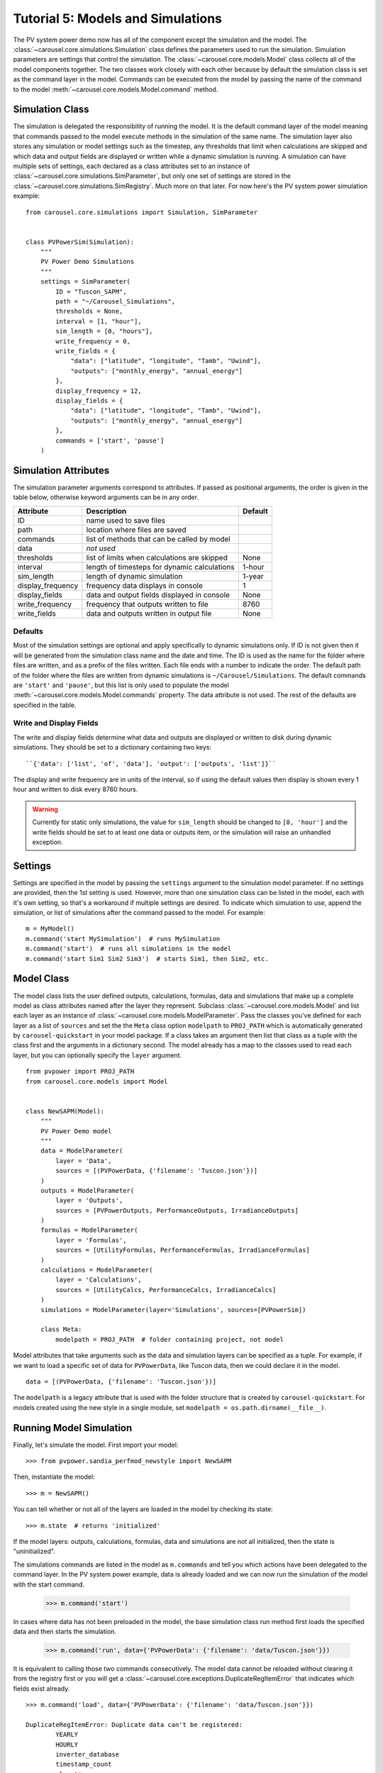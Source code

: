 .. _tutorial-5:

Tutorial 5: Models and Simulations
==================================
The PV system power demo now has all of the component except the simulation
and the model. The :class:`~carousel.core.simulations.Simulation` class defines
the parameters used to run the simulation. Simulation parameters are settings
that control the simulation. The :class:`~carousel.core.models.Model` class
collects all of the model components together. The two classes work closely with
each other because by default the simulation class is set as the command layer
in the model. Commands can be executed from the model by passing the name of the
command to the model :meth:`~carousel.core.models.Model.command` method.

Simulation Class
----------------
The simulation is delegated the responsibility of running the model. It is the
default command layer of the model meaning that commands passed to the model
execute methods in the simulation of the same name. The simulation layer also
stores any simulation or model settings such as the timestep, any thresholds
that limit when calculations are skipped and which data and output fields are
displayed or written while a dynamic simulation is running. A simulation can
have multiple sets of settings, each declared as a class attributes set to an
instance of :class:`~carousel.core.simulations.SimParameter`, but only one set
of settings are stored in the :class:`~carousel.core.simulations.SimRegistry`.
Much more on that later. For now here's the PV system power simulation example::

    from carousel.core.simulations import Simulation, SimParameter


    class PVPowerSim(Simulation):
        """
        PV Power Demo Simulations
        """
        settings = SimParameter(
            ID = "Tuscon_SAPM",
            path = "~/Carousel_Simulations",
            thresholds = None,
            interval = [1, "hour"],
            sim_length = [0, "hours"],
            write_frequency = 0,
            write_fields = {
                "data": ["latitude", "longitude", "Tamb", "Uwind"],
                "outputs": ["monthly_energy", "annual_energy"]
            },
            display_frequency = 12,
            display_fields = {
                "data": ["latitude", "longitude", "Tamb", "Uwind"],
                "outputs": ["monthly_energy", "annual_energy"]
            },
            commands = ['start', 'pause']
        )

Simulation Attributes
---------------------
The simulation parameter arguments correspond to attributes. If passed as
positional arguments, the order is given in the table below, otherwise keyword
arguments can be in any order.

===================  ============================================  =======
Attribute            Description                                   Default
===================  ============================================  =======
ID                   name used to save files
path                 location where files are saved
commands             list of methods that can be called by model
data                 *not used*
thresholds           list of limits when calculations are skipped  None
interval             length of timesteps for dynamic calculations  1-hour
sim_length           length of dynamic simulation                  1-year
display_frequency    frequency data displays in console            1
display_fields       data and output fields displayed in console   None
write_frequency      frequency that outputs written to file        8760
write_fields         data and outputs written in output file       None
===================  ============================================  =======

Defaults
~~~~~~~~
Most of the simulation settings are optional and apply specifically to dynamic
simulations only. If ID is not given then it will be generated from the
simulation class name and the date and time. The ID is used as the name for the
folder where files are written, and as a prefix of the files written. Each file
ends with a number to indicate the order. The default path of the folder where
the files are written from dynamic simulations is ``~/Carousel/Simulations``.
The default commands are ``'start'`` and ``'pause'``, but this list is only used
to populate the model :meth:`~carousel.core.models.Model.commands` property. The
data attribute is not used. The rest of the defaults are specified in the table.

Write and Display Fields
~~~~~~~~~~~~~~~~~~~~~~~~
The write and display fields determine what data and outputs are displayed or
written to disk during dynamic simulations. They should be set to a dictionary
containing two keys::

    ``{'data': ['list', 'of', 'data'], 'output': ['outputs', 'list']}``

The display and write frequency are in units of the interval, so if using the
default values then display is shown every 1 hour and written to disk every 8760
hours.

.. warning::
   Currently for static only simulations, the value for ``sim_length`` should be
   changed to ``[0, 'hour']`` and the write fields should be set to at least one
   data or outputs item, or the simulation will raise an unhandled exception.

Settings
--------
Settings are specified in the model by passing the ``settings`` argument to the
simulation model parameter. If no settings are provided, then the 1st setting is
used. However, more than one simulation class can be listed in the model, each
with it's own setting, so that's a workaround if multiple settings are desired.
To indicate which simulation to use, append the simulation, or list of
simulations after the command passed to the model. For example::

    m = MyModel()
    m.command('start MySimulation')  # runs MySimulation
    m.command('start')  # runs all simulations in the model
    m.command('start Sim1 Sim2 Sim3')  # starts Sim1, then Sim2, etc.

Model Class
-----------
The model class lists the user defined outputs, calculations, formulas, data and
simulations that make up a complete model as class attributes named after the
layer they represent. Subclass :class:`~carousel.core.models.Model` and list
each layer as an instance of :class:`~carousel.core.models.ModelParameter`. Pass
the classes you've defined for each layer as a list of ``sources`` and set the
the ``Meta`` class option ``modelpath`` to ``PROJ_PATH`` which is automatically
generated by ``carousel-quickstart`` in your model package. If a class takes an
argument then list that class as a tuple with the class first and the arguments
in a dictionary second. The model already has a map to the classes used to read
each layer, but you can optionally specify the ``layer`` argument. ::

    from pvpower import PROJ_PATH
    from carousel.core.models import Model


    class NewSAPM(Model):
        """
        PV Power Demo model
        """
        data = ModelParameter(
            layer = 'Data',
            sources = [(PVPowerData, {'filename': 'Tuscon.json'})]
        )
        outputs = ModelParameter(
            layer = 'Outputs',
            sources = [PVPowerOutputs, PerformanceOutputs, IrradianceOutputs]
        )
        formulas = ModelParameter(
            layer = 'Formulas',
            sources = [UtilityFormulas, PerformanceFormulas, IrradianceFormulas]
        )
        calculations = ModelParameter(
            layer = 'Calculations',
            sources = [UtilityCalcs, PerformanceCalcs, IrradianceCalcs]
        )
        simulations = ModelParameter(layer='Simulations', sources=[PVPowerSim])

        class Meta:
            modelpath = PROJ_PATH  # folder containing project, not model

Model attributes that take arguments such as the data and simulation layers can
be specified as a tuple. For example, if we want to load a specific set of data
for ``PVPowerData``, like Tuscon data, then we could declare it in the model. ::

    data = [(PVPowerData, {'filename': 'Tuscon.json'})]

The ``modelpath`` is a legacy attribute that is used with the folder structure
that is created by ``carousel-quickstart``. For models created using the new
style in a single module, set ``modelpath = os.path.dirname(__file__)``.

Running Model Simulation
------------------------
Finally, let's simulate the model. First import your model::

    >>> from pvpower.sandia_perfmod_newstyle import NewSAPM

Then, instantiate the model::

    >>> m = NewSAPM()

You can tell whether or not all of the layers are loaded in the model by
checking its state::

    >>> m.state  # returns 'initialized'

If the model layers: outputs, calculations, formulas, data and simulations are
not all initialized, then the state is "uninitialized".

The simulations commands are listed in the model as ``m.commands`` and tell you
which actions have been delegated to the command layer. In the PV system power
example, data is already loaded and we can now run the simulation of the model with the start command.

    >>> m.command('start')

In cases where data has not been preloaded in the model, the base simulation class run method first loads the specified data and then starts the simulation.

    >>> m.command('run', data={'PVPowerData': {'filename': 'data/Tuscon.json'}})

It is equivalent to calling those two commands consecutively. The model data cannot be reloaded without clearing it from the registry first or you will get a
:class:`~carousel.core.exceptions.DuplicateRegItemError` that indicates which
fields exist already. ::

    >>> m.command('load', data={'PVPowerData': {'filename': 'data/Tuscon.json'}})

    DuplicateRegItemError: Duplicate data can't be registered:
            YEARLY
            HOURLY
            inverter_database
            timestamp_count
            elevation
            Tamb
            inverter
            surface_azimuth
            module
            MONTHLY
            timestamp_start
            longitude
            Uwind
            module_database
            latitude
            timezone

The simulation has several properties that can be accessed directly from the
object, for example to see if data is already loaded::

    >>> m.simulations.objects['PVPowerSim'].is_data_loaded  # True


Registries
----------
All model parameters are stored in registries, which are a subclass of
dictionary. The are collected in the model for easy access. To get an output
you can access it by its keyname.

>>> annual_energy = sum(m.registries['outputs']['annual_energy']).to('kWh')
>>> print annual_energy  # 258.8441299 kilowatt_hour
